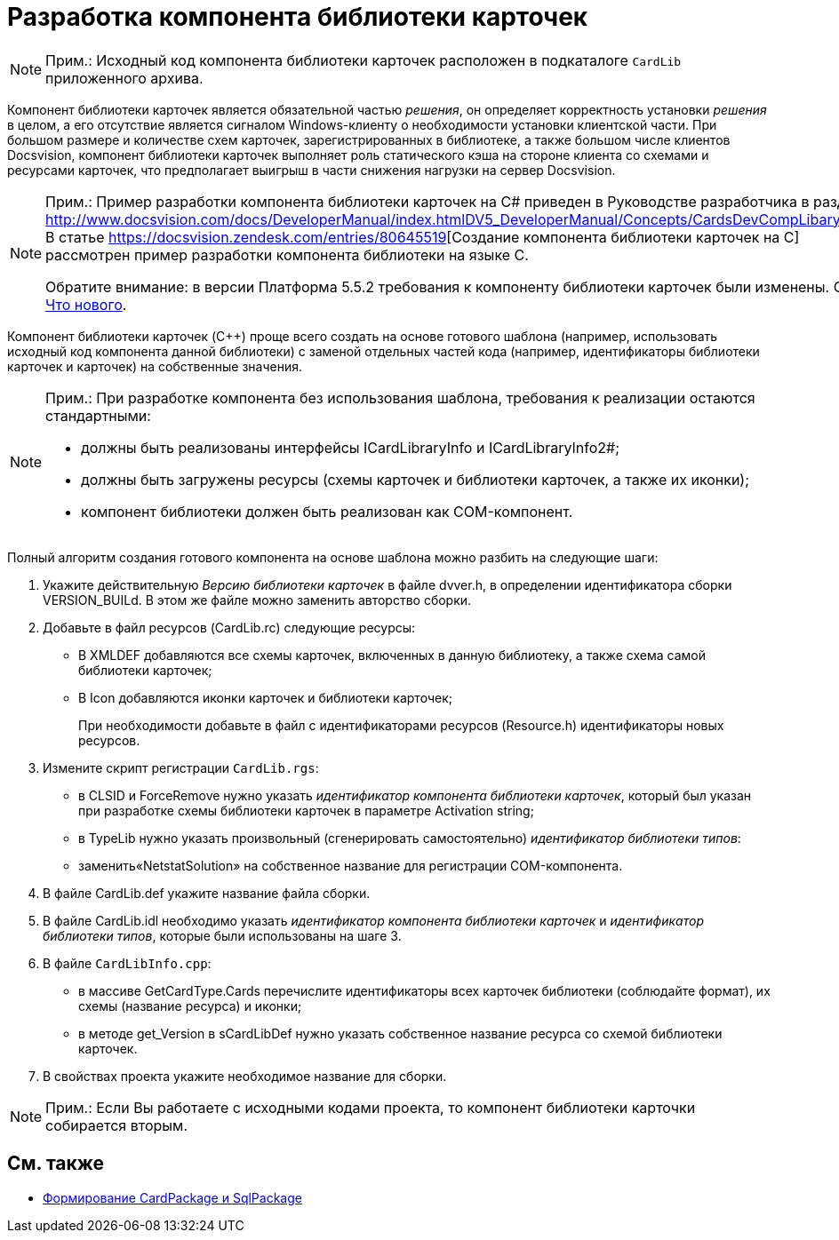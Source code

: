 = Разработка компонента библиотеки карточек

[NOTE]
====
[.note__title]#Прим.:# Исходный код компонента библиотеки карточек расположен в подкаталоге `CardLib` приложенного архива.
====

Компонент библиотеки карточек является обязательной частью _решения_, он определяет корректность установки _решения_ в целом, а его отсутствие является сигналом Windows-клиенту о необходимости установки клиентской части. При большом размере и количестве схем карточек, зарегистрированных в библиотеке, а также большом числе клиентов Docsvision, компонент библиотеки карточек выполняет роль статического кэша на стороне клиента со схемами и ресурсами карточек, что предполагает выигрыш в части снижения нагрузки на сервер Docsvision.

[NOTE]
====
[.note__title]#Прим.:# Пример разработки компонента библиотеки карточек на C# приведен в Руководстве разработчика в разделе http://www.docsvision.com/docs/DeveloperManual/index.htmlDV5_DeveloperManual/Concepts/CardsDevCompLibary.html. В статье https://docsvision.zendesk.com/entries/80645519[Создание компонента библиотеки карточек на C++] рассмотрен пример разработки компонента библиотеки на языке C++.

Обратите внимание: в версии Платформа 5.5.2 требования к компоненту библиотеки карточек были изменены. См. xref:whats-new.adoc[Что нового].
====

Компонент библиотеки карточек (C++) проще всего создать на основе готового шаблона (например, использовать исходный код компонента данной библиотеки) с заменой отдельных частей кода (например, идентификаторы библиотеки карточек и карточек) на собственные значения.

[NOTE]
====
[.note__title]#Прим.:# При разработке компонента без использования шаблона, требования к реализации остаются стандартными:

* должны быть реализованы интерфейсы ICardLibraryInfo и ICardLibraryInfo2#;
* должны быть загружены ресурсы (схемы карточек и библиотеки карточек, а также их иконки);
* компонент библиотеки должен быть реализован как COM-компонент.
====

Полный алгоритм создания готового компонента на основе шаблона можно разбить на следующие шаги:

. Укажите действительную _Версию библиотеки карточек_ в файле dvver.h, в определении идентификатора сборки VERSION_BUILd. В этом же файле можно заменить авторство сборки.
. Добавьте в файл ресурсов (CardLib.rc) следующие ресурсы:
* В XMLDEF добавляются все схемы карточек, включенных в данную библиотеку, а также схема самой библиотеки карточек;
* В Icon добавляются иконки карточек и библиотеки карточек;
+
При необходимости добавьте в файл с идентификаторами ресурсов (Resource.h) идентификаторы новых ресурсов.
. Измените скрипт регистрации `CardLib.rgs`:
* в CLSID и ForceRemove нужно указать _идентификатор компонента библиотеки карточек_, который был указан при разработке схемы библиотеки карточек в параметре Activation string;
* в TypeLib нужно указать произвольный (сгенерировать самостоятельно) _идентификатор библиотеки типов_:
* заменить«NetstatSolution» на собственное название для регистрации COM-компонента.
. В файле CardLib.def укажите название файла сборки.
. В файле CardLib.idl необходимо указать _идентификатор компонента библиотеки карточек_ и _идентификатор библиотеки типов_, которые были использованы на шаге 3.
. В файле `CardLibInfo.cpp`:
* в массиве GetCardType.Cards перечислите идентификаторы всех карточек библиотеки (соблюдайте формат), их схемы (название ресурса) и иконки;
* в методе get_Version в sCardLibDef нужно указать собственное название ресурса со схемой библиотеки карточек.
. В свойствах проекта укажите необходимое название для сборки.

[NOTE]
====
[.note__title]#Прим.:# Если Вы работаете с исходными кодами проекта, то компонент библиотеки карточки собирается вторым.
====

== См. также

* xref:CreatePackages.adoc[Формирование CardPackage и SqlPackage]
